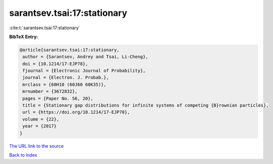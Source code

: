 sarantsev.tsai:17:stationary
============================

:cite:t:`sarantsev.tsai:17:stationary`

**BibTeX Entry:**

.. code-block:: bibtex

   @article{sarantsev.tsai:17:stationary,
    author = {Sarantsev, Andrey and Tsai, Li-Cheng},
    doi = {10.1214/17-EJP78},
    fjournal = {Electronic Journal of Probability},
    journal = {Electron. J. Probab.},
    mrclass = {60H10 (60J60 60K35)},
    mrnumber = {3672832},
    pages = {Paper No. 56, 20},
    title = {Stationary gap distributions for infinite systems of competing {B}rownian particles},
    url = {https://doi.org/10.1214/17-EJP78},
    volume = {22},
    year = {2017}
   }
`The URL link to the source <ttps://doi.org/10.1214/17-EJP78}>`_


`Back to index <../By-Cite-Keys.html>`_
